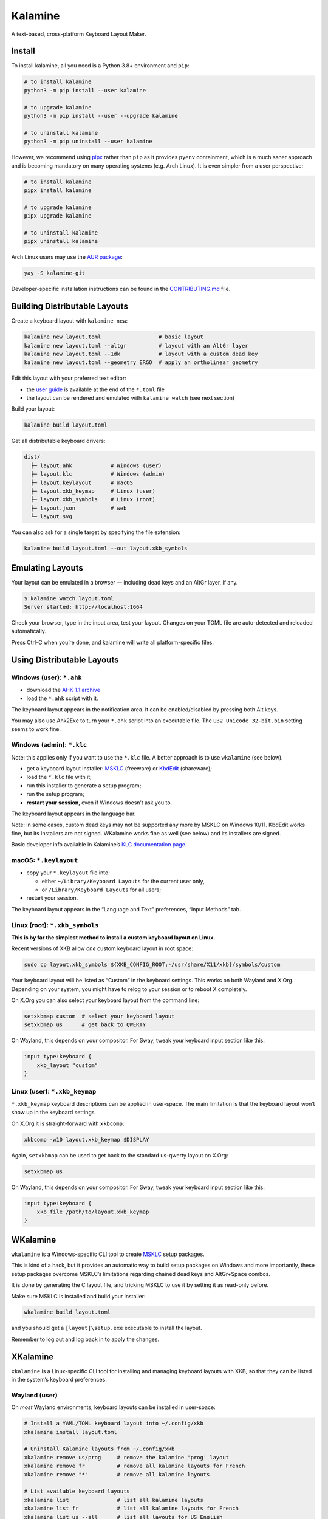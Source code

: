 Kalamine
================================================================================

A text-based, cross-platform Keyboard Layout Maker.


Install
--------------------------------------------------------------------------------

To install kalamine, all you need is a Python 3.8+ environment and ``pip``:

.. code-block:: bash

    # to install kalamine
    python3 -m pip install --user kalamine

    # to upgrade kalamine
    python3 -m pip install --user --upgrade kalamine

    # to uninstall kalamine
    python3 -m pip uninstall --user kalamine

However, we recommend using pipx_ rather than ``pip`` as it provides ``pyenv``
containment, which is a much saner approach and is becoming mandatory on many
operating systems (e.g. Arch Linux). It is even simpler from a user perspective:

.. code-block:: bash

    # to install kalamine
    pipx install kalamine

    # to upgrade kalamine
    pipx upgrade kalamine

    # to uninstall kalamine
    pipx uninstall kalamine

Arch Linux users may use the `AUR package`_:

.. code-block:: bash

   yay -S kalamine-git

Developer-specific installation instructions can be found in the CONTRIBUTING.md_ file.

.. _pipx: https://pipx.pypa.io
.. _`AUR package`: https://aur.archlinux.org/packages/kalamine-git
.. _CONTRIBUTING.md: https://github.com/OneDeadKey/kalamine/blob/main/CONTRIBUTING.md


Building Distributable Layouts
--------------------------------------------------------------------------------

Create a keyboard layout with ``kalamine new``:

.. code-block:: bash

   kalamine new layout.toml                  # basic layout
   kalamine new layout.toml --altgr          # layout with an AltGr layer
   kalamine new layout.toml --1dk            # layout with a custom dead key
   kalamine new layout.toml --geometry ERGO  # apply an ortholinear geometry

Edit this layout with your preferred text editor:

- the `user guide`_ is available at the end of the ``*.toml`` file
- the layout can be rendered and emulated with ``kalamine watch`` (see next section)

.. _`user guide`: https://github.com/OneDeadKey/kalamine/tree/master/docs

Build your layout:

.. code-block:: bash

    kalamine build layout.toml

Get all distributable keyboard drivers:

.. code-block:: bash

    dist/
      ├─ layout.ahk            # Windows (user)
      ├─ layout.klc            # Windows (admin)
      ├─ layout.keylayout      # macOS
      ├─ layout.xkb_keymap     # Linux (user)
      ├─ layout.xkb_symbols    # Linux (root)
      ├─ layout.json           # web
      └─ layout.svg

You can also ask for a single target by specifying the file extension:

.. code-block:: bash

    kalamine build layout.toml --out layout.xkb_symbols


Emulating Layouts
--------------------------------------------------------------------------------

Your layout can be emulated in a browser — including dead keys and an AltGr layer, if any.


.. code-block:: bash

    $ kalamine watch layout.toml
    Server started: http://localhost:1664

Check your browser, type in the input area, test your layout. Changes on your TOML file are auto-detected and reloaded automatically.

.. image:: watch.png

Press Ctrl-C when you’re done, and kalamine will write all platform-specific files.


Using Distributable Layouts
--------------------------------------------------------------------------------


Windows (user): ``*.ahk``
`````````````````````````

* download the `AHK 1.1 archive`_
* load the ``*.ahk`` script with it.

The keyboard layout appears in the notification area. It can be enabled/disabled by pressing both Alt keys.

.. _`AHK 1.1 archive`: https://www.autohotkey.com/download/ahk.zip

You may also use Ahk2Exe to turn your ``*.ahk`` script into an executable file. The ``U32 Unicode 32-bit.bin`` setting seems to work fine.


Windows (admin): ``*.klc``
``````````````````````````

Note: this applies only if you want to use the ``*.klc`` file.
A better approach is to use ``wkalamine`` (see below).

* get a keyboard layout installer: MSKLC_ (freeware) or KbdEdit_ (shareware);
* load the ``*.klc`` file with it;
* run this installer to generate a setup program;
* run the setup program;
* :strong:`restart your session`, even if Windows doesn’t ask you to.

The keyboard layout appears in the language bar.

Note: in some cases, custom dead keys may not be supported any more by MSKLC on Windows 10/11.
KbdEdit works fine, but its installers are not signed.
WKalamine works fine as well (see below) and its installers are signed.

Basic developer info available in Kalamine’s `KLC documentation page`_.

.. _MSKLC: https://www.microsoft.com/en-us/download/details.aspx?id=102134
.. _KbdEdit: http://www.kbdedit.com/
.. _`KLC documentation page`: https://github.com/OneDeadKey/kalamine/tree/master/docs/klc.md


macOS: ``*.keylayout``
``````````````````````

* copy your ``*.keylayout`` file into:

  * either ``~/Library/Keyboard Layouts`` for the current user only,
  * or ``/Library/Keyboard Layouts`` for all users;

* restart your session.

The keyboard layout appears in the “Language and Text” preferences, “Input Methods” tab.


Linux (root): ``*.xkb_symbols``
```````````````````````````````

:strong:`This is by far the simplest method to install a custom keyboard layout on Linux.`

Recent versions of XKB allow *one* custom keyboard layout in root space:

.. code-block:: bash

    sudo cp layout.xkb_symbols ${XKB_CONFIG_ROOT:-/usr/share/X11/xkb}/symbols/custom

Your keyboard layout will be listed as “Custom” in the keyboard settings.
This works on both Wayland and X.Org. Depending on your system, you might have to relog to your session or to reboot X completely.

On X.Org you can also select your keyboard layout from the command line:

.. code-block:: bash

    setxkbmap custom  # select your keyboard layout
    setxkbmap us      # get back to QWERTY

On Wayland, this depends on your compositor. For Sway, tweak your keyboard input section like this:

.. code-block:: properties

    input type:keyboard {
        xkb_layout "custom"
    }


Linux (user): ``*.xkb_keymap``
``````````````````````````````

``*.xkb_keymap`` keyboard descriptions can be applied in user-space. The main limitation is that the keyboard layout won’t show up in the keyboard settings.

On X.Org it is straight-forward with ``xkbcomp``:

.. code-block:: bash

    xkbcomp -w10 layout.xkb_keymap $DISPLAY

Again, ``setxkbmap`` can be used to get back to the standard us-qwerty layout on X.Org:

.. code-block:: bash

    setxkbmap us

On Wayland, this depends on your compositor. For Sway, tweak your keyboard input section like this:

.. code-block:: properties

    input type:keyboard {
        xkb_file /path/to/layout.xkb_keymap
    }


WKalamine
--------------------------------------------------------------------------------

``wkalamine`` is a Windows-specific CLI tool to create MSKLC_ setup packages.

This is kind of a hack, but it provides an automatic way to build setup packages on Windows and more importantly, these setup packages overcome MSKLC’s limitations regarding chained dead keys and AltGr+Space combos.

It is done by generating the C layout file, and tricking MSKLC to use it by setting it as read-only before.

Make sure MSKLC is installed and build your installer:

.. code-block:: bash

    wkalamine build layout.toml

and you should get a ``[layout]\setup.exe`` executable to install the layout.

Remember to log out and log back in to apply the changes.


XKalamine
--------------------------------------------------------------------------------

``xkalamine`` is a Linux-specific CLI tool for installing and managing keyboard layouts with XKB, so that they can be listed in the system’s keyboard preferences.


Wayland (user)
``````````````

On *most* Wayland environments, keyboard layouts can be installed in user-space:

.. code-block:: bash

    # Install a YAML/TOML keyboard layout into ~/.config/xkb
    xkalamine install layout.toml

    # Uninstall Kalamine layouts from ~/.config/xkb
    xkalamine remove us/prog     # remove the kalamine 'prog' layout
    xkalamine remove fr          # remove all kalamine layouts for French
    xkalamine remove "*"         # remove all kalamine layouts

    # List available keyboard layouts
    xkalamine list               # list all kalamine layouts
    xkalamine list fr            # list all kalamine layouts for French
    xkalamine list us --all      # list all layouts for US English
    xkalamine list --all         # list all layouts, ordered by locale

Once installed, layouts are selectable in the desktop environment’s keyboard preferences. On Sway, you can also select a layout like this:

.. code-block:: properties

    input type:keyboard {
        xkb_layout "us"
        xkb_variant "prog"
    }

Note: some desktops like KDE Plasma, despite using Wayland, do not support
keyboards layouts in ``~/.config:xkb`` out of the box. In such cases, using
``xkalamine`` as ``sudo`` is required, as described below.


X.Org (root)
````````````

On X.Org, a layout can be applied on the fly in user-space:

.. code-block:: bash

    # Equivalent to `xkbcomp -w10 layout.xkb_keymap $DISPLAY`
    xkalamine apply layout.toml

However, installing a layout so it can be selected in the keyboard preferences requires ``sudo`` privileges:

.. code-block:: bash

    # Install a YAML/TOML keyboard layout into /usr/share/X11/xkb
    sudo env "PATH=$PATH" xkalamine install layout.toml

    # Uninstall Kalamine layouts from /usr/share/X11/xkb
    sudo env "PATH=$PATH" xkalamine remove us/prog
    sudo env "PATH=$PATH" xkalamine remove fr
    sudo env "PATH=$PATH" xkalamine remove "*"

Once installed, you can apply a keyboard layout like this:

.. code-block:: bash

   setxkbmap us -variant prog

Note that updating XKB will delete all layouts installed using ``sudo xkalamine install``.

Sadly, it seems there’s no way to install keyboard layouts in ``~/.config/xkb`` for X.Org. The system keyboard preferences will probably list user-space kayouts, but they won’t be usable on X.Org.

    If you want custom keymaps on your machine, switch to Wayland (and/or fix any remaining issues preventing you from doing so) instead of hoping this will ever work on X.

    -- `Peter Hutterer`_

.. _`Peter Hutterer`: https://who-t.blogspot.com/2020/09/no-user-specific-xkb-configuration-in-x.html


Resources
`````````

XKB is a tricky piece of software. The following resources might be helpful if you want to dig in:

* https://www.charvolant.org/doug/xkb/html/
* https://wiki.archlinux.org/title/X_keyboard_extension
* https://wiki.archlinux.org/title/Xorg/Keyboard_configuration
* https://github.com/xkbcommon/libxkbcommon/blob/master/doc/keymap-format-text-v1.md


Alternative
--------------------------------------------------------------------------------

* https://github.com/39aldo39/klfc
